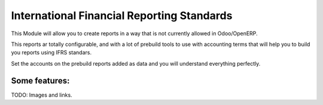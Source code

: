 International Financial Reporting Standards
===========================================

This Module will allow you to create reports in a
way that is not currently allowed in Odoo/OpenERP.

This reports ar totally configurable, and with a 
lot of prebuild tools to use with accounting terms 
that will help you to build you reports using IFRS 
standars.

Set the accounts on the prebuild reports added as 
data and you will understand everything perfectly.

Some features:
--------------

TODO: Images and links.
